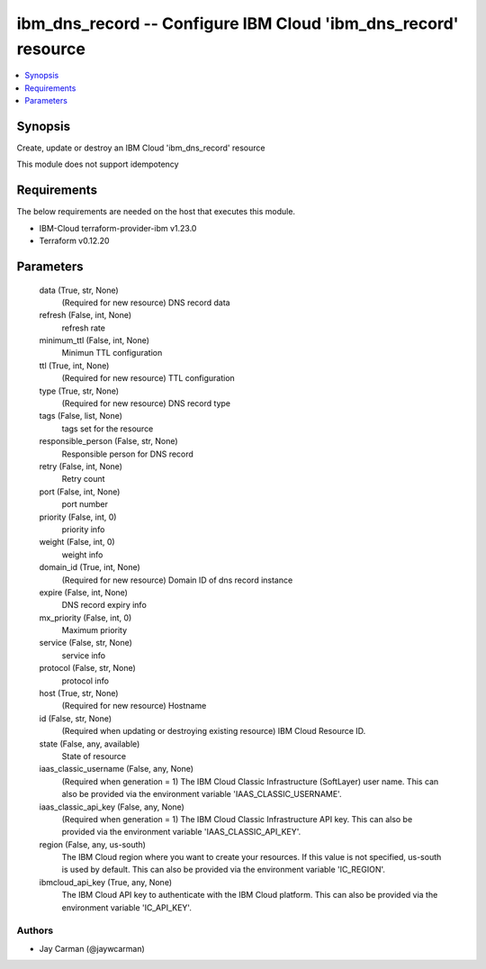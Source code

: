 
ibm_dns_record -- Configure IBM Cloud 'ibm_dns_record' resource
===============================================================

.. contents::
   :local:
   :depth: 1


Synopsis
--------

Create, update or destroy an IBM Cloud 'ibm_dns_record' resource

This module does not support idempotency



Requirements
------------
The below requirements are needed on the host that executes this module.

- IBM-Cloud terraform-provider-ibm v1.23.0
- Terraform v0.12.20



Parameters
----------

  data (True, str, None)
    (Required for new resource) DNS record data


  refresh (False, int, None)
    refresh rate


  minimum_ttl (False, int, None)
    Minimun TTL configuration


  ttl (True, int, None)
    (Required for new resource) TTL configuration


  type (True, str, None)
    (Required for new resource) DNS record type


  tags (False, list, None)
    tags set for the resource


  responsible_person (False, str, None)
    Responsible person for DNS record


  retry (False, int, None)
    Retry count


  port (False, int, None)
    port number


  priority (False, int, 0)
    priority info


  weight (False, int, 0)
    weight info


  domain_id (True, int, None)
    (Required for new resource) Domain ID of dns record instance


  expire (False, int, None)
    DNS record expiry info


  mx_priority (False, int, 0)
    Maximum priority


  service (False, str, None)
    service info


  protocol (False, str, None)
    protocol info


  host (True, str, None)
    (Required for new resource) Hostname


  id (False, str, None)
    (Required when updating or destroying existing resource) IBM Cloud Resource ID.


  state (False, any, available)
    State of resource


  iaas_classic_username (False, any, None)
    (Required when generation = 1) The IBM Cloud Classic Infrastructure (SoftLayer) user name. This can also be provided via the environment variable 'IAAS_CLASSIC_USERNAME'.


  iaas_classic_api_key (False, any, None)
    (Required when generation = 1) The IBM Cloud Classic Infrastructure API key. This can also be provided via the environment variable 'IAAS_CLASSIC_API_KEY'.


  region (False, any, us-south)
    The IBM Cloud region where you want to create your resources. If this value is not specified, us-south is used by default. This can also be provided via the environment variable 'IC_REGION'.


  ibmcloud_api_key (True, any, None)
    The IBM Cloud API key to authenticate with the IBM Cloud platform. This can also be provided via the environment variable 'IC_API_KEY'.













Authors
~~~~~~~

- Jay Carman (@jaywcarman)

